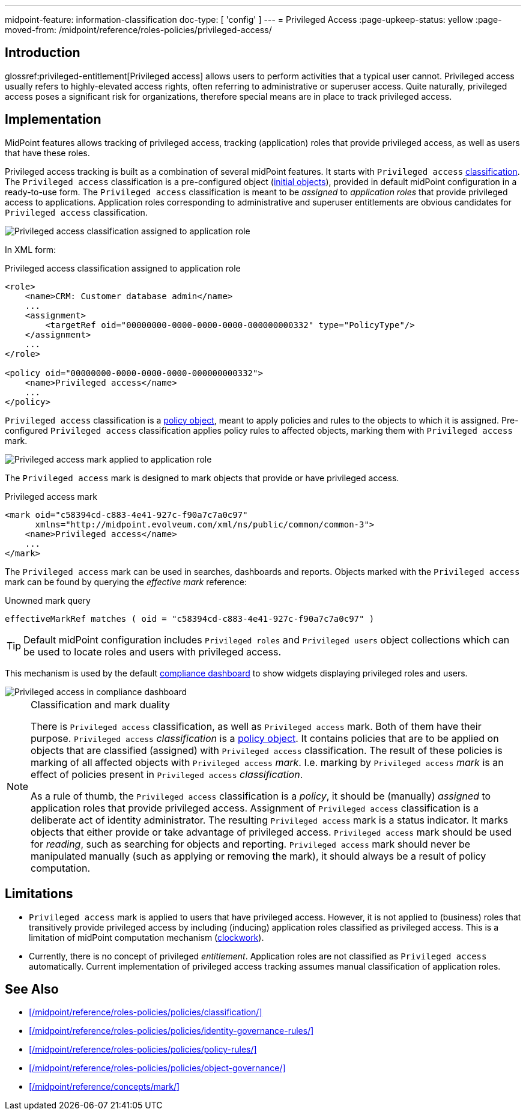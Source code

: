 ---
midpoint-feature: information-classification
doc-type: [ 'config' ]
---
= Privileged Access
:page-upkeep-status: yellow
:page-moved-from: /midpoint/reference/roles-policies/privileged-access/

== Introduction

glossref:privileged-entitlement[Privileged access] allows users to perform activities that a typical user cannot.
Privileged access usually refers to highly-elevated access rights, often referring to administrative or superuser access.
Quite naturally, privileged access poses a significant risk for organizations, therefore special means are in place to track privileged access.

== Implementation

MidPoint features allows tracking of privileged access, tracking (application) roles that provide privileged access, as well as users that have these roles.

Privileged access tracking is built as a combination of several midPoint features.
It starts with `Privileged access` xref:/midpoint/reference/roles-policies/policies/classification/[classification].
The `Privileged access` classification is a pre-configured object (xref:/midpoint/reference/deployment/initial-objects/[initial objects]), provided in default midPoint configuration in a ready-to-use form.
The `Privileged access` classification is meant to be _assigned_ to _application roles_ that provide privileged access to applications.
Application roles corresponding to administrative and superuser entitlements are obvious candidates for `Privileged access` classification.

image::privileged-access-classification-assigned-screenshot.png[Privileged access classification assigned to application role]

In XML form:

.Privileged access classification assigned to application role
[source,xml]
----
<role>
    <name>CRM: Customer database admin</name>
    ...
    <assignment>
        <targetRef oid="00000000-0000-0000-0000-000000000332" type="PolicyType"/>
    </assignment>
    ...
</role>

<policy oid="00000000-0000-0000-0000-000000000332">
    <name>Privileged access</name>
    ...
</policy>
----

`Privileged access` classification is a xref:/midpoint/reference/schema/policy/[policy object], meant to apply policies and rules to the objects to which it is assigned.
Pre-configured `Privileged access` classification applies policy rules to affected objects, marking them with `Privileged access` mark.

image::privileged-access-mark-applied-screenshot.png[Privileged access mark applied to application role]

The `Privileged access` mark is designed to mark objects that provide or have privileged access.

.Privileged access mark
[source,xml]
----
<mark oid="c58394cd-c883-4e41-927c-f90a7c7a0c97"
      xmlns="http://midpoint.evolveum.com/xml/ns/public/common/common-3">
    <name>Privileged access</name>
    ...
</mark>
----

The `Privileged access` mark can be used in searches, dashboards and reports.
Objects marked with the `Privileged access` mark can be found by querying the _effective mark_ reference:

.Unowned mark query
[source]
----
effectiveMarkRef matches ( oid = "c58394cd-c883-4e41-927c-f90a7c7a0c97" )
----

TIP: Default midPoint configuration includes `Privileged roles` and `Privileged users` object collections which can be used to locate roles and users with privileged access.

This mechanism is used by the default xref:/midpoint/reference/admin-gui/dashboards/compliance-dashboard/[compliance dashboard] to show widgets displaying privileged roles and users.

image::privileged-access-widgets-screenshot.png[Privileged access in compliance dashboard]

.Classification and mark duality
[NOTE]
====
There is `Privileged access` classification, as well as `Privileged access` mark.
Both of them have their purpose.
`Privileged access` _classification_ is a xref:/midpoint/reference/schema/policy/[policy object].
It contains policies that are to be applied on objects that are classified (assigned) with `Privileged access` classification.
The result of these policies is marking of all affected objects with `Privileged access` _mark_.
I.e. marking by `Privileged access` _mark_ is an effect of policies present in `Privileged access` _classification_.

As a rule of thumb, the `Privileged access` classification is a _policy_, it should be (manually) _assigned_ to application roles that provide privileged access.
Assignment of `Privileged access` classification is a deliberate act of identity administrator.
The resulting `Privileged access` mark is a status indicator.
It marks objects that either provide or take advantage of privileged access.
`Privileged access` mark should be used for _reading_, such as searching for objects and reporting.
`Privileged access` mark should never be manipulated manually (such as applying or removing the mark), it should always be a result of policy computation.
====

== Limitations

* `Privileged access` mark is applied to users that have privileged access.
However, it is not applied to (business) roles that transitively provide privileged access by including (inducing) application roles classified as privileged access.
This is a limitation of midPoint computation mechanism (xref:/midpoint/reference/concepts/clockwork/clockwork-and-projector/[clockwork]).

* Currently, there is no concept of privileged _entitlement_.
Application roles are not classified as `Privileged access` automatically.
Current implementation of privileged access tracking assumes manual classification of application roles.

== See Also

* xref:/midpoint/reference/roles-policies/policies/classification/[]

* xref:/midpoint/reference/roles-policies/policies/identity-governance-rules/[]

* xref:/midpoint/reference/roles-policies/policies/policy-rules/[]

* xref:/midpoint/reference/roles-policies/policies/object-governance/[]

* xref:/midpoint/reference/concepts/mark/[]
